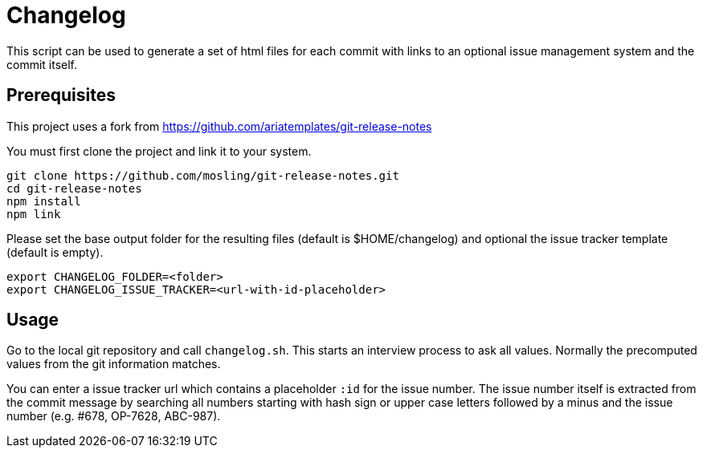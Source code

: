 = Changelog

This script can be used to generate a set of html files for each commit with links to an optional issue management system and the commit itself.

== Prerequisites

This project uses a fork from https://github.com/ariatemplates/git-release-notes

You must first clone the project and link it to your system.

[source,shell]
----
git clone https://github.com/mosling/git-release-notes.git
cd git-release-notes
npm install
npm link
----

Please set the base output folder for the resulting files (default is $HOME/changelog) and optional the issue tracker template (default is empty).

[source,shell]
----
export CHANGELOG_FOLDER=<folder>
export CHANGELOG_ISSUE_TRACKER=<url-with-id-placeholder>
----

== Usage

Go to the local git repository and call ```changelog.sh```. This starts an interview process to ask all values. Normally the precomputed values from the git information matches.

You can enter a issue tracker url which contains a placeholder `:id` for the issue number. The issue number itself is extracted from the commit message by searching all numbers starting with hash sign or upper case letters followed by a minus and the issue number (e.g. #678, OP-7628, ABC-987).





 
